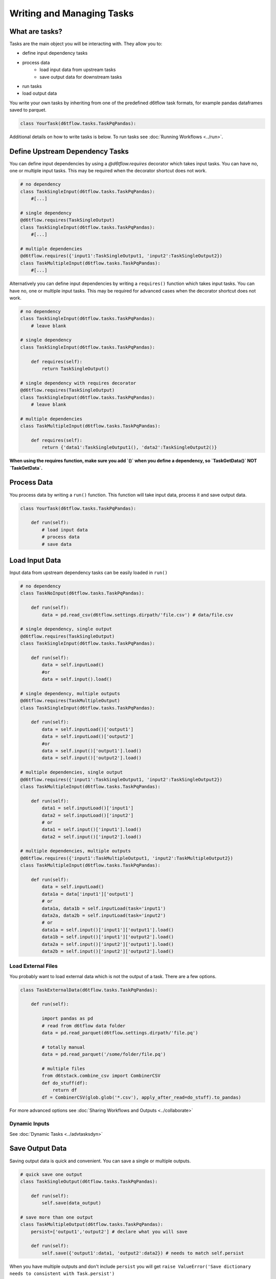 Writing and Managing Tasks
==============================================

What are tasks?
------------------------------------------------------------

Tasks are the main object you will be interacting with. They allow you to:

* define input dependency tasks
* process data  
    * load input data from upstream tasks
    * save output data for downstream tasks
* run tasks
* load output data

You write your own tasks by inheriting from one of the predefined d6tflow task formats, for example pandas dataframes saved to parquet. 

.. code-block:: python

    class YourTask(d6tflow.tasks.TaskPqPandas):

Additional details on how to write tasks is below. To run tasks see :doc:`Running Workflows <../run>`.

Define Upstream Dependency Tasks
------------------------------------------------------------

You can define input dependencies by using a `@d6tflow.requires` decorator which takes input tasks. You can have no, one or multiple input tasks. This may be required when the decorator shortcut does not work.

.. code-block:: python

    # no dependency
    class TaskSingleInput(d6tflow.tasks.TaskPqPandas):
        #[...]

    # single dependency
    @d6tflow.requires(TaskSingleOutput)
    class TaskSingleInput(d6tflow.tasks.TaskPqPandas):
        #[...]

    # multiple dependencies
    @d6tflow.requires({'input1':TaskSingleOutput1, 'input2':TaskSingleOutput2})
    class TaskMultipleInput(d6tflow.tasks.TaskPqPandas):
        #[...]


Alternatively you can define input dependencies by writing a ``requires()`` function which takes input tasks. You can have no, one or multiple input tasks. This may be required for advanced cases when the decorator shortcut does not work.

.. code-block:: python

    # no dependency
    class TaskSingleInput(d6tflow.tasks.TaskPqPandas):
        # leave blank

    # single dependency
    class TaskSingleInput(d6tflow.tasks.TaskPqPandas):

        def requires(self):
            return TaskSingleOutput()

    # single dependency with requires decorator
    @d6tflow.requires(TaskSingleOutput)
    class TaskSingleInput(d6tflow.tasks.TaskPqPandas):
        # leave blank

    # multiple dependencies
    class TaskMultipleInput(d6tflow.tasks.TaskPqPandas):

        def requires(self):
            return {'data1':TaskSingleOutput1(), 'data2':TaskSingleOutput2()}

**When using the requires function, make sure you add `()` when you define a dependency, so `TaskGetData()` NOT `TaskGetData`.**


Process Data
------------------------------------------------------------

You process data by writing a ``run()`` function. This function will take input data, process it and save output data.

.. code-block:: python

    class YourTask(d6tflow.tasks.TaskPqPandas):

        def run(self):
            # load input data
            # process data
            # save data


Load Input Data
------------------------------------------------------------

Input data from upstream dependency tasks can be easily loaded in ``run()``

.. code-block:: python

    # no dependency
    class TaskNoInput(d6tflow.tasks.TaskPqPandas):

        def run(self):
            data = pd.read_csv(d6tflow.settings.dirpath/'file.csv') # data/file.csv

    # single dependency, single output
    @d6tflow.requires(TaskSingleOutput)
    class TaskSingleInput(d6tflow.tasks.TaskPqPandas):

        def run(self):
            data = self.inputLoad()
            #or
            data = self.input().load()

    # single dependency, multiple outputs
    @d6tflow.requires(TaskMultipleOutput)
    class TaskSingleInput(d6tflow.tasks.TaskPqPandas):

        def run(self):
            data = self.inputLoad()['output1']
            data = self.inputLoad()['output2']
            #or
            data = self.input()['output1'].load()
            data = self.input()['output2'].load()

    # multiple dependencies, single output
    @d6tflow.requires({'input1':TaskSingleOutput1, 'input2':TaskSingleOutput2})
    class TaskMultipleInput(d6tflow.tasks.TaskPqPandas):

        def run(self):
            data1 = self.inputLoad()['input1']
            data2 = self.inputLoad()['input2']
            # or
            data1 = self.input()['input1'].load()
            data2 = self.input()['input2'].load()

    # multiple dependencies, multiple outputs
    @d6tflow.requires({'input1':TaskMultipleOutput1, 'input2':TaskMultipleOutput2})
    class TaskMultipleInput(d6tflow.tasks.TaskPqPandas):

        def run(self):
            data = self.inputLoad()
            data1a = data['input1']['output1']
            # or
            data1a, data1b = self.inputLoad(task='input1')
            data2a, data2b = self.inputLoad(task='input2')
            # or
            data1a = self.input()['input1']['output1'].load()
            data1b = self.input()['input1']['output2'].load()
            data2a = self.input()['input2']['output1'].load()
            data2b = self.input()['input2']['output2'].load()


Load External Files
^^^^^^^^^^^^^^^^^^^^^^^^^^^^^^^^^^^^^^^^^^^^^^^^^^^^^^^^^^^^

You probably want to load external data which is not the output of a task. There are a few options.

.. code-block:: python

    class TaskExternalData(d6tflow.tasks.TaskPqPandas):

        def run(self):

            import pandas as pd
            # read from d6tflow data folder
            data = pd.read_parquet(d6tflow.settings.dirpath/'file.pq')

            # totally manual
            data = pd.read_parquet('/some/folder/file.pq')

            # multiple files
            from d6tstack.combine_csv import CombinerCSV
            def do_stuff(df):
                return df
            df = CombinerCSV(glob.glob('*.csv'), apply_after_read=do_stuff).to_pandas)


For more advanced options see :doc:`Sharing Workflows and Outputs <../collaborate>`

Dynamic Inputs
^^^^^^^^^^^^^^^^^^^^^^^^^^^^^^^^^^^^^^^^^^^^^^^^^^^^^^^^^^^^

See :doc:`Dynamic Tasks <../advtasksdyn>`

Save Output Data
------------------------------------------------------------

Saving output data is quick and convenient. You can save a single or multiple outputs.

.. code-block:: python

    # quick save one output
    class TaskSingleOutput(d6tflow.tasks.TaskPqPandas):

        def run(self):
            self.save(data_output)

    # save more than one output
    class TaskMultipleOutput(d6tflow.tasks.TaskPqPandas):
        persist=['output1','output2'] # declare what you will save

        def run(self):
            self.save({'output1':data1, 'output2':data2}) # needs to match self.persist

When you have multiple outputs and don't include ``persist`` you will get ``raise ValueError('Save dictionary needs to consistent with Task.persist')``


Where Is Output Data Saved?
^^^^^^^^^^^^^^^^^^^^^^^^^^^^^^^^^^^^^^^^^^^^^^^^^^^^^^^^^^^^

Output data by default is saved in ``data/``, you can check with

.. code-block:: python

    d6tflow.settings.dirpath # folder where workflow output is saved
    TaskTrain().output().path # file where task output is saved

You can change where data is saved using ``d6tflow.set_dir('data/')``. See advanced options for :doc:`Sharing Workflows and Outputs <../collaborate>`

Changing Task Output Formats
^^^^^^^^^^^^^^^^^^^^^^^^^^^^^^^^^^^^^^^^^^^^^^^^^^^^^^^^^^^^

See :doc:`Targets <../targets>`

Running tasks
------------------------------------------------------------

See :doc:`Running Workflows <../run>`

Load Output Data
------------------------------------------------------------

Once a workflow is run and the task is complete, you can easily load its output data by referencing the task.

.. code-block:: python

    df = TaskSingleOutput().output().load()
    data1 = TaskMultipleOutput().output()['data1'].load()
    data2 = TaskMultipleOutput().output()['data2'].load()
    data1, data2 = TaskMultipleOutput().outputLoad()

**Before you load output data you need to run the workflow**. See :doc:`run the workflow <../run>`. If a task has not been run, it will show

::

    raise RuntimeError('Target does not exist, make sure task is complete')
    RuntimeError: Target does not exist, make sure task is complete


Loading Output Data with Parameters
^^^^^^^^^^^^^^^^^^^^^^^^^^^^^^^^^^^^^^^^^^^^^^^^^^^^^^^^^^^^

If you are :doc:`using parameters <../advparam>` this is how you load outputs. Make sure you run the task with that parameter first.

.. code-block:: python

    df = TaskSingleOutput(param=value).output().load()
    # or
    params = dict(param=value)
    df = TaskSingleOutput(**params).output().load()


Putting it all together
------------------------------------------------------------

See full example https://github.com/d6t/d6tflow/blob/master/docs/example-ml.md

See real-life project template https://github.com/d6t/d6tflow-template

Advanced: task attribute overrides
------------------------------------------------------------

`persist`: data items to save, see above  
`external`: do check dependencies, good for sharing tasks without providing code
`target_dir`: specify directory  
`target_ext`: specify extension  
`save_attrib`: include taskid in filename  
`pipename`: d6tpipe to save/load to/from  
